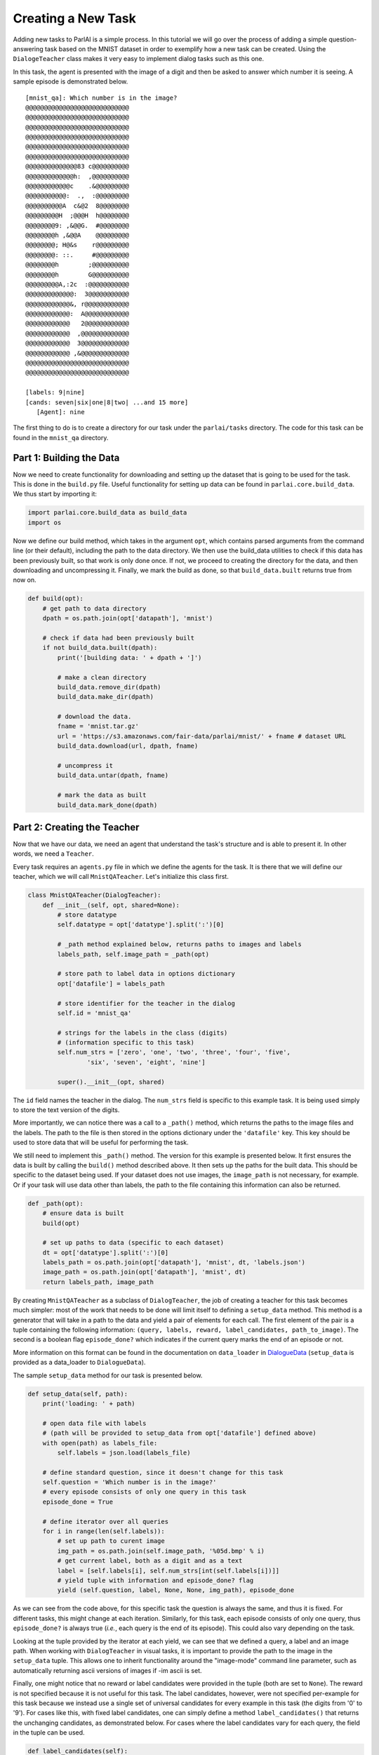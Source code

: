 ..
  Copyright (c) 2017-present, Facebook, Inc.
  All rights reserved.
  This source code is licensed under the BSD-style license found in the
  LICENSE file in the root directory of this source tree. An additional grant
  of patent rights can be found in the PATENTS file in the same directory.

Creating a New Task
===================

Adding new tasks to ParlAI is a simple process. In this tutorial we will go over the process of adding a simple question-answering task based on the MNIST dataset in order to exemplify how a new task can be created. Using the ``DialogeTeacher`` class makes it very easy to implement dialog tasks such as this one. 

In this task, the agent is presented with the image of a digit and then be asked to answer which number it is seeing. A sample episode is demonstrated below. 

::
    
    [mnist_qa]: Which number is in the image?
    @@@@@@@@@@@@@@@@@@@@@@@@@@@@
    @@@@@@@@@@@@@@@@@@@@@@@@@@@@
    @@@@@@@@@@@@@@@@@@@@@@@@@@@@
    @@@@@@@@@@@@@@@@@@@@@@@@@@@@
    @@@@@@@@@@@@@@@@@@@@@@@@@@@@
    @@@@@@@@@@@@@@@@@@@@@@@@@@@@
    @@@@@@@@@@@@@@83 c@@@@@@@@@@
    @@@@@@@@@@@@@h:  ,@@@@@@@@@@
    @@@@@@@@@@@@c    .&@@@@@@@@@
    @@@@@@@@@@@:  .,  :@@@@@@@@@
    @@@@@@@@@@A  c&@2  8@@@@@@@@
    @@@@@@@@@H  ;@@@H  h@@@@@@@@
    @@@@@@@@9: ,&@@G.  #@@@@@@@@
    @@@@@@@@h ,&@@A    @@@@@@@@@
    @@@@@@@@; H@&s    r@@@@@@@@@
    @@@@@@@@: ::.     #@@@@@@@@@
    @@@@@@@@h        ;@@@@@@@@@@
    @@@@@@@@h        G@@@@@@@@@@
    @@@@@@@@@A,:2c  :@@@@@@@@@@@
    @@@@@@@@@@@@@:  3@@@@@@@@@@@
    @@@@@@@@@@@@&, r@@@@@@@@@@@@
    @@@@@@@@@@@@:  A@@@@@@@@@@@@
    @@@@@@@@@@@@   2@@@@@@@@@@@@
    @@@@@@@@@@@@  ,@@@@@@@@@@@@@
    @@@@@@@@@@@@  3@@@@@@@@@@@@@
    @@@@@@@@@@@@ ,&@@@@@@@@@@@@@
    @@@@@@@@@@@@@@@@@@@@@@@@@@@@
    @@@@@@@@@@@@@@@@@@@@@@@@@@@@

    [labels: 9|nine]
    [cands: seven|six|one|8|two| ...and 15 more]
       [Agent]: nine

The first thing to do is to create a directory for our task under the ``parlai/tasks`` directory. The code for this task can be found in the ``mnist_qa`` directory.


Part 1: Building the Data
^^^^^^^^^^^^^^^^^^^^^^^^^

Now we need to create functionality for downloading and setting up the dataset that is going to be used for the task. This is done in the ``build.py`` file. Useful functionality for setting up data can be found in ``parlai.core.build_data``. We thus start by importing it: 

.. code-block:: python

    import parlai.core.build_data as build_data
    import os

Now we define our build method, which takes in the argument ``opt``, which contains parsed arguments from the command line (or their default), including the path to the data directory. We then use the build_data utilities to check if this data has been previously built, so that work is only done once. If not, we proceed to creating the directory for the data, and then downloading and uncompressing it. Finally, we mark the build as done, so that ``build_data.built`` returns true from now on.

.. code-block:: python

    def build(opt):
        # get path to data directory
        dpath = os.path.join(opt['datapath'], 'mnist')
        
        # check if data had been previously built
        if not build_data.built(dpath):
            print('[building data: ' + dpath + ']')
            
            # make a clean directory
            build_data.remove_dir(dpath)
            build_data.make_dir(dpath)

            # download the data.
            fname = 'mnist.tar.gz'
            url = 'https://s3.amazonaws.com/fair-data/parlai/mnist/' + fname # dataset URL
            build_data.download(url, dpath, fname)

            # uncompress it
            build_data.untar(dpath, fname)

            # mark the data as built
            build_data.mark_done(dpath)


Part 2: Creating the Teacher
^^^^^^^^^^^^^^^^^^^^^^^^^^^^

Now that we have our data, we need an agent that understand the task's structure and is able to present it. In other words, we need a ``Teacher``. 

Every task requires an ``agents.py`` file in which we define the agents for the task. It is there that we will define our teacher, which we will call ``MnistQATeacher``. Let's initialize this class first.

.. code-block:: python

    class MnistQATeacher(DialogTeacher):
        def __init__(self, opt, shared=None):
            # store datatype
            self.datatype = opt['datatype'].split(':')[0]
            
            # _path method explained below, returns paths to images and labels
            labels_path, self.image_path = _path(opt)
            
            # store path to label data in options dictionary
            opt['datafile'] = labels_path
            
            # store identifier for the teacher in the dialog
            self.id = 'mnist_qa'

            # strings for the labels in the class (digits)
            # (information specific to this task)
            self.num_strs = ['zero', 'one', 'two', 'three', 'four', 'five',
                    'six', 'seven', 'eight', 'nine']

            super().__init__(opt, shared)

The ``id`` field names the teacher in the dialog. The ``num_strs`` field is specific to this example task. It is being used simply to store the text version of the digits. 

More importantly, we can notice there was a call to a ``_path()`` method, which returns the paths to the image files and the labels. The path to the file is then stored in the options dictionary under the ``'datafile'`` key. This key should be used to store data that will be useful for performing the task. 

We still need to implement this ``_path()`` method. The version for this example is presented below. It first ensures the data is built by calling the ``build()`` method described above. It then sets up the paths for the built data. This should be specific to the dataset being used. If your dataset does not use images, the ``image_path`` is not necessary, for example. Or if your task will use data other than labels, the path to the file containing this information can also be returned.

.. code-block:: python

    def _path(opt):
        # ensure data is built
        build(opt)
        
        # set up paths to data (specific to each dataset)
        dt = opt['datatype'].split(':')[0]
        labels_path = os.path.join(opt['datapath'], 'mnist', dt, 'labels.json')
        image_path = os.path.join(opt['datapath'], 'mnist', dt)
        return labels_path, image_path

By creating ``MnistQATeacher`` as a subclass of ``DialogTeacher``, the job of creating a teacher for this task becomes much simpler: most of the work that needs to be done will limit itself to defining a ``setup_data`` method. This method is a generator that will take in a path to the data and yield a pair of elements for each call. The first element of the pair is a tuple containing the following information: ``(query, labels, reward, label_candidates, path_to_image)``. The second is a boolean flag ``episode_done?`` which indicates if the current query marks the end of an episode or not. 

More information on this format can be found in the documentation on ``data_loader`` in `DialogueData <http://parl.ai/static/docs/dialog.html#parlai.core.dialog_teacher.DialogData>`__ (``setup_data`` is provided as a data_loader to ``DialogueData``).

The sample ``setup_data`` method for our task is presented below. 

.. code-block:: python

    def setup_data(self, path):
        print('loading: ' + path)

        # open data file with labels 
        # (path will be provided to setup_data from opt['datafile'] defined above)
        with open(path) as labels_file:
            self.labels = json.load(labels_file)

        # define standard question, since it doesn't change for this task
        self.question = 'Which number is in the image?'
        # every episode consists of only one query in this task
        episode_done = True

        # define iterator over all queries
        for i in range(len(self.labels)):
            # set up path to curent image
            img_path = os.path.join(self.image_path, '%05d.bmp' % i)
            # get current label, both as a digit and as a text
            label = [self.labels[i], self.num_strs[int(self.labels[i])]]
            # yield tuple with information and episode_done? flag
            yield (self.question, label, None, None, img_path), episode_done

As we can see from the code above, for this specific task the question is always the same, and thus it is fixed. For different tasks, this might change at each iteration. Similarly, for this task, each episode consists of only one query, thus ``episode_done?`` is always true (*i.e.*, each query is the end of its episode). This could also vary depending on the task.

Looking at the tuple provided by the iterator at each yield, we can see that we defined a query, a label and an image path. When working with ``DialogTeacher`` in visual tasks, it is important to provide the path to the image in the ``setup_data`` tuple. This allows one to inherit functionality around the "image-mode" command line parameter, such as automatically returning ascii versions of images if -im ascii is set. 

Finally, one might notice that no reward or label candidates were provided in the tuple (both are set to ``None``). The reward is not specified because it is not useful for this task. The label candidates, however, were not specified per-example for this task because we instead use a single set of universal candidates for every example in this task (the digits from '0' to '9'). For cases like this, with fixed label candidates, one can simply define a method ``label_candidates()`` that returns the unchanging candidates, as demonstrated below. For cases where the label candidates vary for each query, the field in the tuple can be used.

.. code-block:: python

    def label_candidates(self):
        return [str(x) for x in range(10)] + self.num_strs

The only thing left to be done for this part is to define a ``DefaultTeacher`` class. This is a requirement for any task, since it defaults to this teacher when no one is specified. We can simply default to the class we have built so far.

.. code-block:: python

    class DefaultTeacher(MnistQATeacher):
        pass

And we have finished building our task. (Don't forget to create an ``__init__.py`` file in the task directory, though.)

Part 3: Add Task to Task List
^^^^^^^^^^^^^^^^^^^^^^^^^^^^^

Now that our task is complete, we must add an entry to the ``task_list.py`` file in ``parlai/tasks``. This file just contains a json-formatted list of all tasks, with each task represented as a dictionary. A sample entry for our task is presented below.

.. code-block:: python

    [
        # other tasks...
        {
                "id": "MNIST_QA",
                "display_name": "MNIST_QA",
                "task": "mnist_qa",
                "tags": [ "all", "Visual" ],
                "description": "Task which requires agents to identify which number they are seeing. From the MNIST dataset."
        },
        # other tasks...
     ]

Part 4: Executing the Task
^^^^^^^^^^^^^^^^^^^^^^^^^^

A simple way of testing the basic functionality in the task is to run the ``display_data.py`` example in the ``examples`` directory. Now that our task is done, we can pass it to ParlAI by using the ``-t`` flag. For example, to execute this example, while displaying the images in ascii format, we could call:

``python display_data.py -t mnist_qa -im ascii``

This flag will work with any other example as well.
